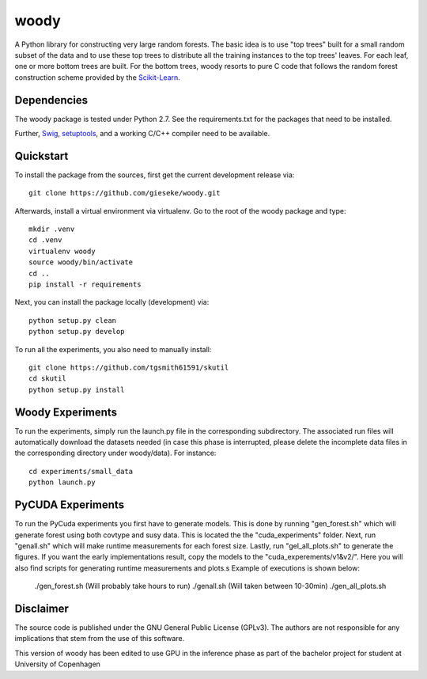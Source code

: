 woody
=====

A Python library for constructing very large random forests. The basic idea is to use "top trees" built for a small random subset of the data and to use these top trees to distribute all the training instances to the top trees' leaves. For each leaf, one or more bottom trees are built. For the bottom trees, woody resorts to pure C code that follows the random forest construction scheme provided by the `Scikit-Learn <http://scikit-learn.org/stable/>`_.

Dependencies
------------

The woody package is tested under Python 2.7. See the requirements.txt for the packages that need to be installed.

Further, `Swig <http://www.swig.org>`_, `setuptools <https://pypi.python.org/pypi/setuptools>`_, and a working C/C++ compiler need to be available. 

Quickstart
----------

To install the package from the sources, first get the current development release via::

  git clone https://github.com/gieseke/woody.git

Afterwards, install a virtual environment via virtualenv. Go to the root of the woody package and type::

    mkdir .venv
    cd .venv
    virtualenv woody
    source woody/bin/activate
    cd ..
    pip install -r requirements

Next, you can install the package locally (development) via::

  python setup.py clean
  python setup.py develop

To run all the experiments, you also need to manually install::

  git clone https://github.com/tgsmith61591/skutil
  cd skutil
  python setup.py install

Woody Experiments
-----------

To run the experiments, simply run the launch.py file in the corresponding subdirectory. The associated run files will automatically download the datasets needed (in case this phase is interrupted, please delete the incomplete data files in the corresponding directory under woody/data). For instance::

  cd experiments/small_data
  python launch.py 

PyCUDA Experiments
-----------

To run the PyCuda experiments you first have to generate models.
This is done by running "gen_forest.sh" which will generate forest using both covtype and susy data.
This is located the the "cuda_experiments" folder.
Next, run "genall.sh" which will make runtime measurements for each forest size.
Lastly, run "gel_all_plots.sh" to generate the figures.
If you want the early implementations result, copy the models to the "cuda_experements/v1&v2/".
Here you will also find scripts for generating runtime measurements and plots.s
Example of executions is shown below:

  ./gen_forest.sh (Will probably take hours to run)
  ./genall.sh (Will taken between 10-30min)
  ./gen_all_plots.sh


Disclaimer
----------

The source code is published under the GNU General Public License (GPLv3). The authors are not responsible for any implications that stem from the use of this software.

This version of woody has been edited to use GPU in the inference phase as part of the bachelor project for student at University of Copenhagen

